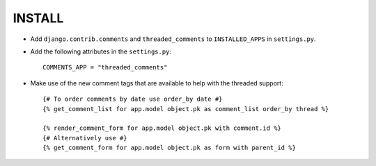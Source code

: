 ========
INSTALL
========

* Add ``django.contrib.comments`` and ``threaded_comments`` to ``INSTALLED_APPS`` in ``settings.py``.
* Add the following attributes in the ``settings.py``::

    COMMENTS_APP = "threaded_comments"

* Make use of the new comment tags that are available to help with the threaded support::

    {# To order comments by date use order_by date #}
    {% get_comment_list for app.model object.pk as comment_list order_by thread %}

    {% render_comment_form for app.model object.pk with comment.id %}
    {# Alternatively use #}
    {% get_comment_form for app.model object.pk as form with parent_id %}
